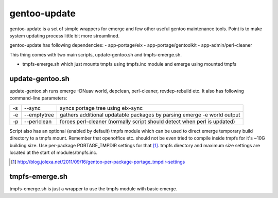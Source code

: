 =============
gentoo-update
=============

gentoo-update is a set of simple wrappers for emerge and few other useful gentoo maintenance tools. Point is to make system updating process little bit more streamlined.

gentoo-update has following dependencies:
- app-portage/eix
- app-portage/gentoolkit
- app-admin/perl-cleaner

This thing comes with two main scripts, update-gentoo.sh and tmpfs-emerge.sh.

- tmpfs-emerge.sh which just mounts tmpfs using tmpfs.inc module and emerge using mounted tmpfs

----------------
update-gentoo.sh
----------------

update-gentoo.sh runs emerge -DNuav world, depclean, perl-cleaner, revdep-rebuild etc. It also has following command-line parameters:

======  ===============  ==========================================================================
  -s      --sync         syncs portage tree using eix-sync
  -e      --emptytree    gathers additional updatable packages by parsing emerge -e world output
  -p      --perlclean    forces perl-cleaner (normally script should detect when perl is updated)
======  ===============  ==========================================================================

Script also has an optional (enabled by default) tmpfs module which can be used to direct emerge temporary build directory to a tmpfs mount. Remember that openoffice etc. should not be even tried to compile inside tmpfs for it's ~10G building size. Use per-package PORTAGE_TMPDIR settings for that [#per-package-tmpdir]_. tmpfs directory and maximum size settings are located at the start of modules/tmpfs.inc.

.. [#per-package-tmpdir] http://blog.jolexa.net/2011/09/16/gentoo-per-package-portage_tmpdir-settings

---------------
tmpfs-emerge.sh
---------------

tmpfs-emerge.sh is just a wrapper to use the tmpfs module with basic emerge.

